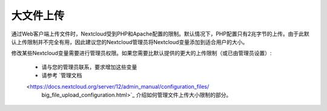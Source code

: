 ==========
大文件上传
==========

通过Web客户端上传文件时，Nextcloud受到PHP和Apache配置的限制。默认情况下，PHP配置只有2兆字节的上传。由于此默认上传限制并不完全有用，因此建议您的Nextcloud管理员将Nextcloud变量添加到适合用户的大小。

修改某些Nextcloud变量需要进行管理员权限。如果您需要比默认提供的更大的上传限制（或已由管理员设置）:

 * 请与您的管理员联系，要求增加这些变量
 * 请参考 `管理文档
 <https://docs.nextcloud.org/server/12/admin_manual/configuration_files/
  big_file_upload_configuration.html>`_ 介绍如何管理文件上传大小限制的部分。
.. TODO ON RELEASE: Update version number above on release
